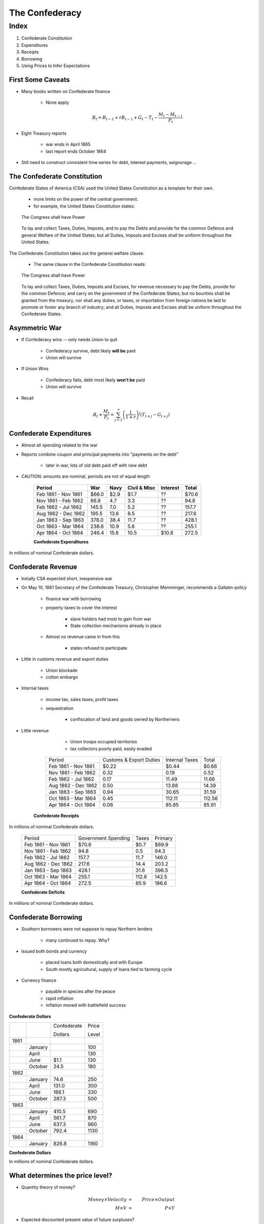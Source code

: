 .. _confederacy:

***************
The Confederacy
***************

Index
=====

1. Confederate Constitution

2. Expenditures

3. Receipts

4. Borrowing

5. Using Prices to Infer Expectations


First Some Caveats
------------------

* Many books written on Confederate finance

     * None apply

     .. math::

            B_{t}  =  B_{t-1} + r B_{t-1} + G_t - T_t  - \frac{M_t - M_{t-1}}{P_t}

* Eight Treasury reports

    * war ends in April 1865

    * last report ends October 1864

* Still need to construct consistent time series for debt, interest payments, seignorage ...

The Confederate Constitution
----------------------------

Confederate States of America (CSA) used the United States Constitution as a template for their own.

     * more limits on the power of the central government.

     * for example, the United States Constitution states:

.. epigraph::

     The Congress shall have Power

.. epigraph::

      To lay and collect Taxes, Duties, Imposts, and 
      to pay the Debts and provide for the common Defence and 
      general Welfare of the United States; but all Duties, Imposts 
      and Excises shall be uniform throughout the United States.

The Confederate Constitution takes out the general welfare clause.

     * The same clause in the Confederate Constitution reads:

.. epigraph::

      The Congress shall have Power

.. epigraph::

      To lay and collect Taxes, Duties, Imposts and Excises, for revenue necessary to pay the Debts, provide for the common Defence;
      and carry on the government of the Confederate States; but no bounties shall be granted from the treasury, nor shall any duties,
      or taxes, or importation from foreign nations be laid to promote or foster any branch of industry; and all Duties, Imposts and 
      Excises shall be uniform throughout the Confederate States.

Asymmetric War
--------------

* If Confederacy wins -- only needs Union to quit

    * Confederacy survive, debt likely **will be** paid

    * Union will survive

* If Union Wins

    * Confederacy fails, debt most likely **won't be** paid

    * Union will survive

* Recall

.. math::

     B_{t} + \frac{M_t}{P_t} = \sum_{j=1}^{\infty} \left(\frac{1}{1+r}\right)^{j}(T_{t+j} -G_{t+j})

Confederate Expenditures
------------------------

* Almost all spending related to the war

* Reports combine coupon and principal payments into "payments on the debt"

      * later in war, lots of old debt paid off with new debt

* CAUTION: amounts are nominal, periods are not of equal length

     +---------------------+---------+--------+----------------+------------+----------+
     | Period              |   War   | Navy   | Civil \& Misc  | Interest   | Total    |
     +=====================+=========+========+================+============+==========+
     | Feb 1861 - Nov 1861 |\$66.0   |  \$2.9 | \$1.7          |   ??       |  \$70.6  |
     +---------------------+---------+--------+----------------+------------+----------+
     | Nov 1861 - Feb 1862 |  86.8   |  4.7   | 3.3            | ??         |  94.8    |
     +---------------------+---------+--------+----------------+------------+----------+
     | Feb 1862 - Jul 1862 | 145.5   |  7.0   | 5.2            |   ??       | 157.7    |
     +---------------------+---------+--------+----------------+------------+----------+
     | Aug 1862 - Dec 1862 | 195.5   | 13.6   | 8.5            | ??         | 217.6    |
     +---------------------+---------+--------+----------------+------------+----------+
     | Jan 1863 - Sep 1863 | 378.0   | 38.4   | 11.7           | ??         | 428.1    |
     +---------------------+---------+--------+----------------+------------+----------+
     | Oct 1863 - Mar 1864 | 238.6   | 10.9   | 5.6            | ??         |255.1     |
     +---------------------+---------+--------+----------------+------------+----------+
     | Apr 1864 - Oct 1864 |  246.4  | 15.6   | 10.5           |\$10.8      | 272.5    |
     +---------------------+---------+--------+----------------+------------+----------+

     **Confederate Expenditures**

In millions of nominal Confederate dollars.

Confederate Revenue
-------------------

* Initially CSA expected short, inexpensive war

* On May 10, 1861 Secretary of the Confederate Treasury, Christopher Memminger, recommends a Gallatin-policy

     * finance war with borrowing

     * property taxes to cover the interest

            * slave holders had most to gain from war

            * State collection mechanisms already in place
   
     * Almost no revenue came in from this

            * states refused to participate

* Little in customs revenue and export duties

     * Union blockade

     * cotton embargo

* Internal taxes

     * income tax, sales taxes, profit taxes

     * sequestration

         * confiscation of land and goods owned by Northerners

* Little revenue

     * Union troops occupied territories

     * tax collectors poorly paid, easily evaded

    +---------------------+----------------------------+-----------------+-------+
    | Period              |   Customs \& Export Duties |  Internal Taxes | Total |
    +---------------------+----------------------------+-----------------+-------+
    | Feb 1861 - Nov 1861 |  \$0.22                    |  \$0.44         |\$0.66 |
    +---------------------+----------------------------+-----------------+-------+
    | Nov 1861 - Feb 1862 |  0.32                      |  0.19           |0.52   |
    +---------------------+----------------------------+-----------------+-------+
    | Feb 1862 - Jul 1862 |  0.17                      | 11.49           |11.66  |
    +---------------------+----------------------------+-----------------+-------+
    | Aug 1862 - Dec 1862 |  0.50                      | 13.88           |14.39  |
    +---------------------+----------------------------+-----------------+-------+
    | Jan 1863 - Sep 1863 |  0.94                      | 30.65           |31.59  |
    +---------------------+----------------------------+-----------------+-------+
    | Oct 1863 - Mar 1864 |  0.45                      | 112.11          |112.56 |
    +---------------------+----------------------------+-----------------+-------+
    | Apr 1864 - Oct 1864 |     0.06                   |  85.85          | 85.91 |
    +---------------------+----------------------------+-----------------+-------+

   **Confederate Receipts**

In millions of nominal Confederate dollars.

    +---------------------+------------------------+--------+-----------+
    | Period              |   Government Spending  |  Taxes | Primary   |
    +---------------------+------------------------+--------+-----------+
    | Feb 1861 - Nov 1861 |  \$70.6                | \$0.7  |  \$69.9   |
    +---------------------+------------------------+--------+-----------+
    | Nov 1861 - Feb 1862 |   94.8                 |  0.5   |  94.3     |
    +---------------------+------------------------+--------+-----------+
    | Feb 1862 - Jul 1862 |  157.7                 | 11.7   |  146.0    |
    +---------------------+------------------------+--------+-----------+
    | Aug 1862 - Dec 1862 |  217.6                 | 14.4   |  203.2    |
    +---------------------+------------------------+--------+-----------+
    | Jan 1863 - Sep 1863 |  428.1                 | 31.6   |  396.5    |
    +---------------------+------------------------+--------+-----------+
    | Oct 1863 - Mar 1864 |  255.1                 | 112.6  |  142.5    |
    +---------------------+------------------------+--------+-----------+
    | Apr 1864 - Oct 1864 |  272.5                 |  85.9  |  186.6    |
    +---------------------+------------------------+--------+-----------+

    **Confederate Deficits**

In millions of nominal Confederate dollars.

Confederate Borrowing
---------------------

* Southern borrowers were not suppose to repay Northern lenders

      * many continued to repay.  Why?

* Issued both bonds and currency

     * placed loans both domestically and with Europe

     * South mostly agricultural, supply of loans tied to farming cycle

* Currency finance

     * payable in species after the peace

     * rapid inflation

     * inflation moved with battlefield success


.. figure:: _static/images/Confederate_Note.jpg
    :scale: 40%
    :align: center

    **Confederate Dollars**
    
    +------+-------------+----------------+--------+
    |      |             |   Confederate  |  Price |
    +      +             +                +        +
    |      |             |   Dollars      |  Level |
    +------+-------------+----------------+--------+
    | 1861 |             |                |        |
    +------+-------------+----------------+--------+
    |      | January     |                |  100   |
    +------+-------------+----------------+--------+
    |      | April       |                |  130   |
    +------+-------------+----------------+--------+
    |      | June        |  \$1.1         |  130   |
    +------+-------------+----------------+--------+
    |      | October     |   24.5         |  180   |
    +------+-------------+----------------+--------+
    | 1862 |             |                |        |  
    +------+-------------+----------------+--------+
    |      | January     |   74.6         |  250   |
    +------+-------------+----------------+--------+
    |      | April       |  131.0         |  300   |
    +------+-------------+----------------+--------+
    |      | June        |  166.1         |  330   |
    +------+-------------+----------------+--------+
    |      | October     |  287.3         |  500   |
    +------+-------------+----------------+--------+
    | 1863 |             |                |        |
    +------+-------------+----------------+--------+
    |      | January     |  410.5         |  690   |
    +------+-------------+----------------+--------+
    |      | April       |  561.7         |  870   |
    +------+-------------+----------------+--------+
    |      | June        |  637.3         |  960   |
    +------+-------------+----------------+--------+
    |      | October     |  792.4         | 1130   |
    +------+-------------+----------------+--------+
    | 1864 |             |                |        |
    +------+-------------+----------------+--------+
    |      | January     |  826.8         | 1160   |
    +------+-------------+----------------+--------+

    **Confederate Dollars**

    In millions of nominal Confederate dollars.

What determines the price level?
--------------------------------

* Quantity theory of money?

.. math::

   Money \times Velocity &=& Price \times Output \\
   M     \times  V       &=& P     \times   Y    

* Expected discounted present value of future surpluses?

.. math::

     B_{t} + \frac{M_t}{P_t} =   \sum_{j=1}^{\infty} \left(\frac{1}{1+r}\right)^{j}(T_{t+j} -G_{t+j})

.. figure:: _static/figures/conf_inflation_casualties.png
    :scale: 50%
    :align: center

    **Casualties and Confederate Inflation**

.. figure:: _static/figures/conf_bond_price_casualties.png
    :scale: 50%
    :align: center

    **Casualties, Confederate Bond Prices, and Union Greenbacks**

End of War
----------

* Others estimate Confederate revenues were

     * 5\% from taxes (20\% for the Union)

     * 60\% seignorage

     * 30\% bond sales

     * 5\% other sources

* What is the optimal share from taxes?

* Confederacy ended the war with

     * \$712 million in long-term interest-bearing debt

     * \$1,554 million in short-term and non-interest bering debt

* Any hopes of Union assumption of these debts?


